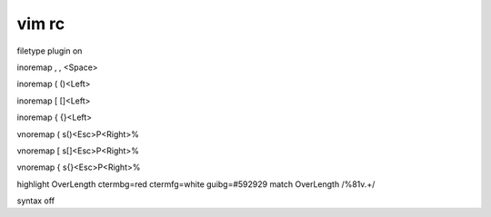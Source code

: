 vim rc
======

filetype plugin on

inoremap  ,   , <Space>

inoremap  (  ()<Left>

inoremap  [  []<Left>

inoremap  {  {}<Left>

vnoremap  (  s()<Esc>P<Right>%

vnoremap  [  s[]<Esc>P<Right>%

vnoremap  {  s{}<Esc>P<Right>%

highlight OverLength ctermbg=red ctermfg=white guibg=#592929
match OverLength /\%81v.\+/

syntax off
